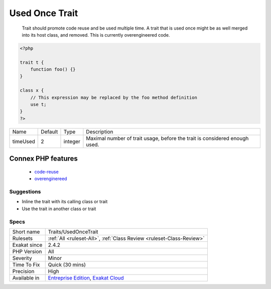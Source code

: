 .. _traits-usedoncetrait:

.. _used-once-trait:

Used Once Trait
+++++++++++++++

  Trait should promote code reuse and be used multiple time. A trait that is used once might be as well merged into its host class, and removed. This is currently overengineered code.

.. code-block:: php
   
   <?php
   
   trait t {
       function foo() {}
   }
   
   class x {
       // This expression may be replaced by the foo method definition
       use t;
   }
   ?>

+----------+---------+---------+----------------------------------------------------------------------------+
| Name     | Default | Type    | Description                                                                |
+----------+---------+---------+----------------------------------------------------------------------------+
| timeUsed | 2       | integer | Maximal number of trait usage, before the trait is considered enough used. |
+----------+---------+---------+----------------------------------------------------------------------------+


Connex PHP features
-------------------

  + `code-reuse <https://php-dictionary.readthedocs.io/en/latest/dictionary/code-reuse.ini.html>`_
  + `overenginereed <https://php-dictionary.readthedocs.io/en/latest/dictionary/overenginereed.ini.html>`_


Suggestions
___________

* Inline the trait with its calling class or trait
* Use the trait in another class or trait




Specs
_____

+--------------+-------------------------------------------------------------------------------------------------------------------------+
| Short name   | Traits/UsedOnceTrait                                                                                                    |
+--------------+-------------------------------------------------------------------------------------------------------------------------+
| Rulesets     | :ref:`All <ruleset-All>`, :ref:`Class Review <ruleset-Class-Review>`                                                    |
+--------------+-------------------------------------------------------------------------------------------------------------------------+
| Exakat since | 2.4.2                                                                                                                   |
+--------------+-------------------------------------------------------------------------------------------------------------------------+
| PHP Version  | All                                                                                                                     |
+--------------+-------------------------------------------------------------------------------------------------------------------------+
| Severity     | Minor                                                                                                                   |
+--------------+-------------------------------------------------------------------------------------------------------------------------+
| Time To Fix  | Quick (30 mins)                                                                                                         |
+--------------+-------------------------------------------------------------------------------------------------------------------------+
| Precision    | High                                                                                                                    |
+--------------+-------------------------------------------------------------------------------------------------------------------------+
| Available in | `Entreprise Edition <https://www.exakat.io/entreprise-edition>`_, `Exakat Cloud <https://www.exakat.io/exakat-cloud/>`_ |
+--------------+-------------------------------------------------------------------------------------------------------------------------+


